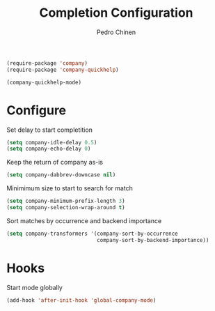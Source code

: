 #+TITLE:        Completion Configuration
#+AUTHOR:       Pedro Chinen
#+EMAIL:        ph.u.chinen@gmail.com
#+DATE-CREATED: [2019-09-22 dom]
#+DATE-UPDATED: [2020-10-27 ter]

#+BEGIN_SRC emacs-lisp
  (require-package 'company)
  (require-package 'company-quickhelp)

  (company-quickhelp-mode)
#+END_SRC

* Configure
:PROPERTIES:
:ID:       a572722d-0e69-449f-9571-b801880ecd7e
:END:

Set delay to start completition
#+BEGIN_SRC emacs-lisp
  (setq company-idle-delay 0.5)
  (setq company-echo-delay 0)

#+END_SRC

Keep the return of company as-is
#+BEGIN_SRC emacs-lisp
  (setq company-dabbrev-downcase nil)

#+END_SRC

Minimimum size to start to search for match
#+BEGIN_SRC emacs-lisp
  (setq company-minimum-prefix-length 3)
  (setq company-selection-wrap-around t)

#+END_SRC

Sort matches by occurrence and backend importance
#+BEGIN_SRC emacs-lisp
  (setq company-transformers '(company-sort-by-occurrence
                               company-sort-by-backend-importance))

#+END_SRC

* Hooks
:PROPERTIES:
:ID:       31d817f0-e087-4bf4-b94e-537070ceae87
:END:

Start mode globally
#+BEGIN_SRC emacs-lisp
  (add-hook 'after-init-hook 'global-company-mode)

#+END_SRC



